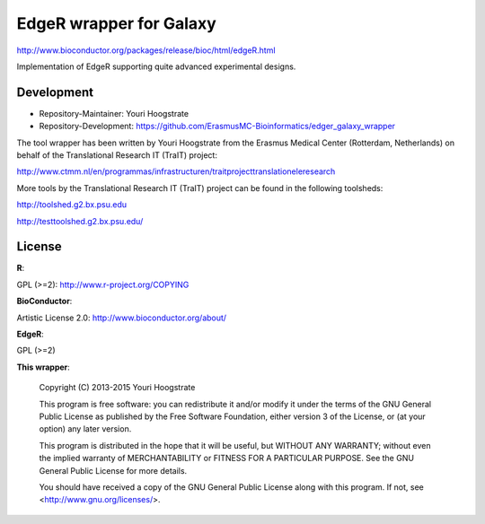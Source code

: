 EdgeR wrapper for Galaxy
========================

http://www.bioconductor.org/packages/release/bioc/html/edgeR.html

Implementation of EdgeR supporting quite advanced experimental
designs.

Development
-----------

* Repository-Maintainer: Youri Hoogstrate

* Repository-Development: https://github.com/ErasmusMC-Bioinformatics/edger_galaxy_wrapper

The tool wrapper has been written by Youri Hoogstrate from the Erasmus
Medical Center (Rotterdam, Netherlands) on behalf of the Translational
Research IT (TraIT) project:

http://www.ctmm.nl/en/programmas/infrastructuren/traitprojecttranslationeleresearch

More tools by the Translational Research IT (TraIT) project can be found in the following toolsheds:

http://toolshed.g2.bx.psu.edu

http://testtoolshed.g2.bx.psu.edu/

License
-------

**R**:

GPL (>=2): http://www.r-project.org/COPYING

**BioConductor**:

Artistic License 2.0: http://www.bioconductor.org/about/

**EdgeR**:

GPL (>=2)

**This wrapper**:

    Copyright (C) 2013-2015  Youri Hoogstrate

    This program is free software: you can redistribute it and/or modify
    it under the terms of the GNU General Public License as published by
    the Free Software Foundation, either version 3 of the License, or
    (at your option) any later version.

    This program is distributed in the hope that it will be useful,
    but WITHOUT ANY WARRANTY; without even the implied warranty of
    MERCHANTABILITY or FITNESS FOR A PARTICULAR PURPOSE.  See the
    GNU General Public License for more details.

    You should have received a copy of the GNU General Public License
    along with this program.  If not, see <http://www.gnu.org/licenses/>.

